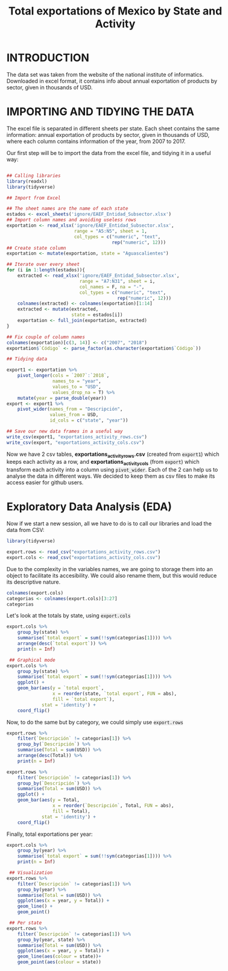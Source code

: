 #+OPTIONS: num:nil toc:nil
#+HTML_HEAD: <style>pre.src{background:#eee;}</style>
#+HTML_HEAD: <style type="text/css">body{max-width:60%;}</style> 
#+HTML_HEAD: <style>code{background:#eee;}</style>
#+TITLE: Total exportations of Mexico by State and Activity
#+BABEL: :exports both


* INTRODUCTION

The data set was taken from the website of the national institute of 
informatics. Downloaded in excel format, it contains info about annual 
exportation of products by sector, given in thousands of USD.

* IMPORTING AND TIDYING THE DATA

The excel file is separated in different sheets per state. Each sheet 
contains the same information: annual exportation of products by sector, 
given in thousands of USD, where each column contains information of the
year, from 2007 to 2017.

Our first step will be to import the data from the excel file, and tidying
it in a useful way:

#+BEGIN_SRC R :session

  ## Calling libraries
  library(readxl)
  library(tidyverse)

  ## Import from Excel

  ## The sheet names are the name of each state
  estados <- excel_sheets('ignore/EAEF_Entidad_Subsector.xlsx')
  ## Import column names and avoiding useless rows
  exportation <- read_xlsx('ignore/EAEF_Entidad_Subsector.xlsx',
                           range = "A5:N5", sheet = 1,
                           col_types = c("numeric", "text",
                                         rep("numeric", 12)))
  ## Create state column
  exportation <- mutate(exportation, state = "Aguascalientes")

  ## Iterate over every sheet
  for (i in 1:length(estados)){
      extracted <- read_xlsx('ignore/EAEF_Entidad_Subsector.xlsx',
                             range = "A7:N31", sheet = i,
                             col_names = F, na = "-",
                             col_types = c("numeric", "text",
                                           rep("numeric", 12)))
      colnames(extracted) <- colnames(exportation)[1:14]
      extracted <- mutate(extracted,
                          state = estados[i])
      exportation <- full_join(exportation, extracted)
  }

  ## Fix couple of column names
  colnames(exportation)[c(3, 14)] <- c("2007", "2018")
  exportation$`Código` <- parse_factor(as.character(exportation$`Código`))

  ## Tidying data

  export1 <- exportation %>%
      pivot_longer(cols = `2007`:`2018`,
                   names_to = "year",
                   values_to = "USD",
                   values_drop_na = T) %>%
      mutate(year = parse_double(year))
  export <- export1 %>%
      pivot_wider(names_from = "Descripción",
                  values_from = USD,
                  id_cols = c("state", "year"))

  ## Save our new data frames in a useful way
  write_csv(export1, "exportations_activity_rows.csv")
  write_csv(export, "exportations_activity_cols.csv")

#+END_SRC

Now we have 2 csv tables, *exportations_activity_rows.csv* (created from
=export1=) which keeps each activity as a row, and 
*exportations_activity_cols* (from =export=) which transform each activity
into a column using =pivot_wider=. Each of the 2 can help us to analyse
the data in different ways. We decided to keep them as csv files to make
its access easier for github users.

* Exploratory Data Analysis (EDA)

Now if we start a new session, all we have to do is to call our libraries
and load the data from CSV:

#+BEGIN_SRC R :session
  library(tidyverse)

  export.rows <- read_csv("exportations_activity_rows.csv")
  export.cols <- read_csv("exportations_activity_cols.csv")
#+END_SRC

Due to the complexity in the variables names, we are going to storage them 
into an object to facilitate its accesibility. We could also rename them,
but this would reduce its descriptive nature.

#+BEGIN_SRC R :session
  colnames(export.cols)
  categorias <- colnames(export.cols)[3:27]
  categorias
#+END_SRC

Let's look at the totals by state, using =export.cols=

#+BEGIN_SRC R :session :results output graphics :file figure1.png :exports both
  export.cols %>%
      group_by(state) %>%
      summarise(`total export` = sum(!!sym(categorias[1]))) %>%
      arrange(desc(`total export`)) %>%
      print(n = Inf)

   ## Graphical mode
  export.cols %>%
      group_by(state) %>%
      summarise(`total export` = sum(!!sym(categorias[1]))) %>%
      ggplot() +
      geom_bar(aes(y = `total export`,
                   x = reorder(state, `total export`, FUN = abs),
                   fill = `total export`),
               stat = 'identity') +
      coord_flip()
#+END_SRC

Now, to do the same but by category, we could simply use =export.rows=

#+BEGIN_SRC R :session :results output graphics :file figure2.png :exports both
  export.rows %>%
      filter(`Descripción` != categorias[1]) %>%
      group_by(`Descripción`) %>%
      summarise(Total = sum(USD)) %>%
      arrange(desc(Total)) %>%
      print(n = Inf)

  export.rows %>%
      filter(`Descripción` != categorias[1]) %>%
      group_by(`Descripción`) %>%
      summarise(Total = sum(USD)) %>%
      ggplot() +
      geom_bar(aes(y = Total,
                   x = reorder(`Descripción`, Total, FUN = abs),
                   fill = Total),
               stat = 'identity') +
      coord_flip()
#+END_SRC

Finally, total exportations per year:

#+BEGIN_SRC R :session :results output graphics :file figure3.png figure4.png :exports both
  export.cols %>%
      group_by(year) %>%
      summarise(`total export` = sum(!!sym(categorias[1]))) %>%
      print(n = Inf)

   ## Visualization
  export.rows %>%
      filter(`Descripción` != categorias[1]) %>%
      group_by(year) %>%
      summarise(Total = sum(USD)) %>%
      ggplot(aes(x = year, y = Total)) +
      geom_line() +
      geom_point() 

   ## Per state
  export.rows %>%
      filter(`Descripción` != categorias[1]) %>%
      group_by(year, state) %>%
      summarise(Total = sum(USD)) %>%
      ggplot(aes(x = year, y = Total)) +
      geom_line(aes(colour = state))+
      geom_point(aes(colour = state))
#+END_SRC
